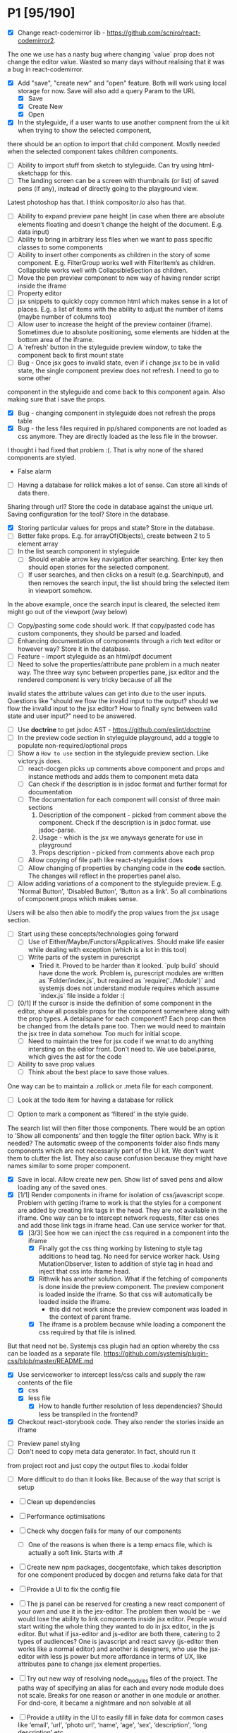 * P1 [95/190]
- [X] Change react-codemirror lib - https://github.com/scniro/react-codemirror2.
The one we use has a nasty bug where changing `value` prop does not change the editor value.
Wasted so many days without realising that it was a bug in react-codemirror.
- [X] Add "save", "create new" and "open" feature. Both will work using
  local storage for now. Save will also add a query Param to the URL
  - [X] Save
  - [X] Create New
  - [X] Open
- [X] In the styleguide, if a user wants to use another compnent from the ui kit when trying to show the selected component,
there should be an option to import that child component. Mostly needed when the selected component takes children components.
- [ ] Ability to import stuff from sketch to styleguide. Can try using html-sketchapp for this.
- [ ] The landing screen can be a screen with thumbnails (or list) of saved pens (if any), instead of directly going to the playground view.
Latest photoshop has that. I think compositor.io also has that.
- [ ] Ability to expand preview pane height (in case when there are absolute elements floating and doesn’t change the height of the document. E.g. data input)
- [ ] Ability to bring in arbitrary less files when we want to pass specific classes to some components
- [ ] Ability to insert other components as children in the story of some component. E.g. FilterGroup works well with FilterItem’s as children. Collapsible works well with CollapsibleSection as children.
- [ ] Move the pen preview component to new way of having render script inside the iframe
- [ ] Property editor
- [ ] jsx snippets to quickly copy common html which makes sense in a lot of places. E.g. a list of items with the ability to adjust the number of items (maybe number of columns too)
- [ ] Allow user to increase the height of the preview container (iframe). Sometimes due to absolute positioning, some elements are hidden at the bottom area of the iframe.
- [ ] A 'refresh' button in the styleguide preview window, to take the component back to first mount state
- [ ] Bug - Once jsx goes to invalid state, even if i change jsx to be in valid state, the single component preview does not refresh. I need to go to some other
component in the styleguide and come back to this component again. Also making sure that i save the props.
- [X] Bug - changing component in styleguide does not refresh the props table
- [X] Bug - the less files required in pp/shared components are not loaded as css anymore. They are directly loaded as the less file in the browser.
I thought i had fixed that problem :(. That is why none of the shared components are styled.
            - False alarm
- [ ] Having a database for rollick makes a lot of sense. Can store all kinds of data there.
Sharing through url? Store the code in database against the unique url.
Saving configuration for the tool? Store in the database.
- [X] Storing particular values for props and state? Store in the database.
- [ ] Better fake props. E.g. for arrayOf(Objects), create between 2 to 5 element array
- [ ] In the list search component in styleguide
  - [ ] Should enable arrow key navigation after searching. Enter key then should open stories for the selected component.
  - [ ] If user searches, and then clicks on a result (e.g. SearchInput), and then removes the search input, the list should bring the selected item in viewport somehow.
In the above example, once the search input is cleared, the selected item might go out of the viewport (way below)
- [ ] Copy/pasting some code should work. If that copy/pasted code has custom components, they should be parsed and loaded.
- [ ] Enhancing documentation of components through a rich text editor or however way? Store it in the database.
- [ ] Feature - import styleguide as an html/pdf document
- [ ] Need to solve the properties/attribute pane problem in a much neater way. The three way sync between properties pane, jsx editor and the rendered component is very tricky because of all the 
invalid states the attribute values can get into due to the user inputs. Questions like "should we flow the invalid input to the output? should we flow the invalid input to the jsx editor? How to finally sync between valid
state and user input?" need to be answered.
- [ ] Use *doctrine* to get jsdoc AST - https://github.com/eslint/doctrine
- [ ] In the preview code section in styleguide playground, add a toggle to populate non-required/optional props
- [ ] Show a =How to use= section in the styleguide preview section. Like victory.js does.
  - [ ] react-docgen picks up comments above component and props and instance methods and adds them to component meta data
  - [ ] Can check if the description is in jsdoc format and further format for documentation
  - [ ] The documentation for each component will consist of three main sections
    1. Description of the component - picked from comment above the component. Check if the description is in jsdoc format. use jsdoc-parse.
    2. Usage - which is the jsx we anyways generate for use in playground
    3. Props description - picked from comments above each prop
  - [ ] Allow copying of file path like react-styleguidist does
  - [ ] Allow changing of properties by changing code in the *code* section. The changes will reflect in the properties panel also.
- [ ] Allow adding variations of a component to the styleguide preview. E.g. 'Normal Button', 'Disabled Button', 'Button as a link'. So all combinations of component props which makes sense.
Users will be also then able to modify the prop values from the jsx usage section.
- [ ] Start using these concepts/technologies going forward
  - [ ] Use of Either/Maybe/Functors/Applicatives. Should make life easier
    while dealing with exception (which is a lot in this tool)
  - [ ] Write parts of the system in purescript
    - Tried it. Proved to be harder than it looked. `pulp build` should have done the work. Problem is, purescript modules are written as `Folder/index.js`, but
      required as `require('../Module')` and systemjs does not understand module requires which assume `index.js` file inside a folder :(
- [ ] [0/1] If the cursor is inside the definition of some component in the
  editor, show all possible props for the component somewhere along
  with the prop types. A detailspane for each component? Each prop can
  then be changed from the details pane too. Then we would need to
  maintain the jsx tree in data somehow. Too much for initial scope.
  - [ ] Need to maintain the tree for jsx code if we wnat to do
    anything intersting on the editor front.
    Don't need to. We use babel.parse, which gives the ast for the
    code
- [ ] Ability to save prop values
  - [ ] Think about the best place to save those values.
One way can be to maintain a .rollick or .meta file for each component.
  - [ ] Look at the todo item for having a database for rollick
- [ ] Option to mark a component as ‘filtered’ in the style guide.
The search list will then filter those components.
There would be an option to ‘Show all components’ and then toggle the filter option back.
Why is it needed? The automatic sweep of the components folder also finds many components which are not necessarily part of the UI kit.
We don’t want them to clutter the list. They also cause confusion because they might have names similar to some proper component.
- [X] Save in local. Allow create new pen. Show list of saved pens and
  allow loading any of the saved ones.
- [X] [1/1] Render components in iframe for isolation of css/javascript
  scope. Problem with getting iframe to work is that the styles for a
  component are added by creating link tags in the head. They are not
  available in the iframe. One way can be to intercept network
  requests, filter css ones and add those link tags in iframe head. Can
  use service worker for that.
  - [X] [3/3] See how we can inject the css required in a component into the iframe
    - [X] Finally got the css thing working by listening to style tag additions to head tag. 
          No need for service worker hack. Using MutationObserver, listen to addition of style tag in head and inject that css into iframe head.
    - [X] Rithwik has another solution. What if the fetching of components is done inside the preview component. 
          The preview component is loaded inside the iframe. So that css will automatically be loaded inside the iframe.
      - this did not work since the preview component was loaded in the context of parent frame.
    - [X] The iframe is a problem because while loading a component the css required by that file is inlined.
But that need not be. Systemjs css plugin had an option whereby the css can be loaded as a separate file.
https://github.com/systemjs/plugin-css/blob/master/README.md
    - [X] Use serviceworker to intercept less/css calls and supply the raw contents of the file
      - [X] css
      - [X] less file
        - [X] How to handle further resolution of less dependencies? Should less be transpiled in the frontend?
    - [X] Checkout react-storybook code. They also render the stories inside an iframe
- [ ] Preview panel styling
- [ ] Don't need to copy meta data generator. In fact, should run it
from project root and just copy the output files to .kodai folder
  - [ ] More difficult to do than it looks like. Because of the way that
    script is setup
- [ ] Clean up dependencies
- [ ] Performance optimisations
- [ ] Check why docgen fails for many of our components
  - [ ] One of the reasons is when there is a temp emacs file, which is
    actually a soft link. Starts with .#
- [ ] Create new npm packages, docgentofake, which takes description
  for one component produced by docgen and returns fake data for that
- [ ] Provide a UI to fix the config file
- [ ] The js panel can be reserved for creating a new react component
  of your own and use it in the jex-editor. The problem then would be -
  we would lose the ability to link components inside jsx editor.
  People would start writing the whole thing they wanted to do in jsx
  editor, in the js editor. But what if jsx-editor and js-editor are
  both there, catering to 2 types of audiences? One is javascript and
  react savvy (js-editor then works like a normal editor) and another
  is designers, who use the jsx-editor with less js power but more
  affordance in terms of UX, like attributes pane to change jsx element
  properties.
- [ ] Try out new way of resolving node_modules files of the project.
  The paths way of specifying an alias for each and every node module
  does not scale. Breaks for one reason or another in one module or
  another. For dnd-core, it became a nightmare and non solvable at all
- [ ] Provide a utility in the UI to easily fill in fake data for
  common cases like ‘email', ‘url', ‘photo url', ‘name', ‘age', ‘sex',
  ‘description', ‘long description' etc.
- [ ] host app on now.sh
  - [ ] Tried and failed. Somehow fails while installing bluebird.
    - Looks like a memory issue. Current dependency tree is huge.
- [ ] Export to react component feature
- [ ] vim mode for editor?
- [ ] Error handling in editors and global errors
- [ ] Global errors
- [ ] Check for rollick config file on install command and throw error
  if absent
- [ ] Undo/redo feature
- [ ] Peerdependencies
- [ ] Look at create react app and see what happens when we invoke
  create-react-app on the command line. Should have similar 'rollick
  install' or something
- [ ] Save and share your design. Should create a unique url which can be loaded anywhere.
- [ ] Hot reloading. At least for development.
- [ ] Component state is not maintained on code change triggering a
  repaint
- [ ] Allow hiding of editor panels
- [ ] Have to think about bundling the app into a single file for
  production use.
  - Having a bundle for prod use will also allow easy use of
  hot-reloading in dev.
  - [ ] Tried it and jspm throws a 'run out of heap memory' or something
  error. Followed a github issue on jspm repo and tried increasing
  nodejs heap size using -
    =node --max_old_space_size=4098 ./node_modules/.bin/jspm bundle main.js app-bundle.js --minify=,
    but that fails after a long time with the error
    =SyntaxError: Unexpected token: name (r)=. Also tried using
    =--skip-source-maps= but that didn't work either. The bundling
    however does with (albiet super slow) without the =--minify= option.
    - Further digging showed that it's a uglifyjs problem. Tried to
      create the bundle first and then use uglifyjs on the bundle. Looks
      like the bundle has es6 code (e.g. let, const) and uglifyjs does
      not understand es6 completely.
    - One idea can be to use another minifier. E.g. babel-minify

- [ ] Can just create a separate =index-dev.html= file which will have
  the contents of existing =index.html= file and the =index.html= file
  can point to the bundled file.
- [ ] Can't import the components meta file using import statement if
  we create a bundle. That bundle will never access the project
  specific meta file. Three solutions. 1. Load the meta file
  dynamically in a react lifestyle method. 2. Generate meta file in the
  front-end for each component. 3. For each component, load the meta
  file. Which means, generating one meta file for each component and
  saving it in the same folder as the js file.

- [ ] Once the bundled file is there, we can remove these steps from
  the install script -

  1. Copy src folder
  2. =npm install=
  3. =jspm install=
  4. Loss. It's all profit now.

- [ ] After prettier formatting, the cursor offset is not correct. It
  doesn't work at all in some cases, which is ok. But when it's
  working, it calculates wrong offset.
- [ ] Improve the editor experience. Cmd+/ should comment the current
  line. More shortcuts should work.
- [ ] Add option to specify docgen options in rollick config file.
  Example exclude list for folders/files.
- [ ] Add option to specify fakeData options in rollick config. Example
  - =optional: boolean= to generate data for optional types or not.
- [ ] Looks like react-docgen does not understand flow exact types ({|
  @@html:<definitions>@@ |}). Can use the beta version if feeling
  adventorous - https://github.com/reactjs/react-docgen/issues/173
- [ ] Have multiple commands to run at top level - =rollick install=,
  =rollick start=, =rollick generate-meta=, =rollick watch=. Use =args=
  npm module to generate help documentation for each.
- [ ] Rename install.js file to index.js and then use =args= module to
  delegate to =install= or =start= functions internally.
- [ ] =rollick start= will start the server to serve the files
- [ ] =rollick generate-meta= to regenerate meta files wheneven needed
  (after change in component definition)
- [ ] =rollick watch= to watch all component files and automatically
  regenrate meta file on change of any component file
- [X] editor theme - dark (night or ‘solarized dark'
- [X] height of the editors
- [X] add splitpane for left and right pane
- [X] Emmet support for editors
- [X] Let 'command+i' work, even if the cursor is not in jsx editor
- [X] show helpful suggestion for 'command+i' shortcut for searching
  components
- [X] Now there are two search places. One is the modal and another in
  the header. What if we wanted only one interface, the one in the
  header. Pressing command+i should then focus the input box in the
  search component in the header. How to set the focus declaratively
  based on the state (showSearchModal) of the parent? One way is to
  show dummy search input component and then swap to SearchBox when
  =showSearchModal={true}=. That didn't work though because i
  refactored the search input into it's own component and wanted to use
  it for the dummy search input box. Now the ref on the input box is
  not available to SearchBox component. So it can't focus it on
  componentDidMount. Question is - How to get ref handle from child to
  parent? One solution i found was to use cloneElement and then attach
  ref -
  https://github.com/facebook/react/issues/8873#issuecomment-275423780.
  Sadly that didn't work for me. The =node= returned in ref callback
  was null. I might be doing something wrong there. Fixed it by making
  the =SearchInput= component a class and not a function. That way, i
  can attach a ref to that component and get other stuff out of it.
- [X] preview in search results of components
- [X] send pull request to react-fake-props
- [X] Auto format for css code
- [X] fake props can be moved to frontend. Much more control.
- [X] Don't need the docgen stuff and meta file to be pretty formatted.
  Waste of bytes.
- [X] React fake props flowtype support
- [X] simple types
- [X] custom types - signature
- [X] complex custom types - signature inside signature. E.g. type
  Person { repos: Array@@html:<Repo>@@ }; type Repo = { url: string,
  commits: Array@@html:<Commit>@@ }; type Commit = {...}`
- [X] React.PropTypes is not present in the version of react i use for
  rollick. Which breaks our components which import { PropTypes } from
  'react'. One way is to add 'prop-types' dependency to our
- [X] Have a way to load the font icons specific to the project
- Fixed it by allowing a =paths= property in the config file. Works
  like the paths property in jspm and requirejs. Like aliases.
- [X] Fake data for many things are not good enough. E.g.
  arrayOf(shape), oneOf etc. Fix that first thing.
- [X] The attribute pane should take care of converting data to the
  type of the prop when something changes. Returning string in some
  case, boolean in another and function some time else confuses the
  hell out of the consumer of onChange
- [X] styleguide component. flip of a button on the header.
- [X] Make all dependencies as normal dependencies. In other words,
  move all dev dependencies to dependencies section in package.json
- [X] Put format button on each editors header
- [X] Allow another layout where the editors are on the top
- [X] Error footer for each editor
- [X] Fix highlight issues in editors
  The highlight was not happening after i integrated emmet. Wasted so
  many hours trying to figure out the root cause. Was getting
  Codemirror instance from a different location (node\_modules) to feed
  to emmet plugin and react-codemirror. And was calling the mode files
  from a different location (jspm\_packages/npm/...). When i reconciled
  the locations, boom, it worked.
- [X] load babel-standalone from jspm\_packages or node\_modules
  instead of unpkg. The tool should work offline.
- [X] change editor mode for JS panel to 'jsx'. 'jsx' seems to handle
  both javascript and jsx
- [X] Pass the code from js editor through babel transpilation in case
  user uses some jsx or other fancy ES6 features there
- [X] Use local storage to save the code, so that it's loaded on next
  visit
- [X] When loading code from local storage, automatically load the
  components in the jsx editor
- [X] Add a question mark in front of every prop in attribute pane.
  Will show the prop schema generated by react docgen
- [X] Error footer for each editor
- [X] Put format button on each editors header
- [X] Allow another layout where the editors are on the top
- [X] try to use =resolve-file= package to try and resolve filenames
  given a require path - https://www.npmjs.com/package/resolve-file
- [X] =resolve-file= only resolve the path of the file. If that file
  has a require('./x'), that will be sent by systemjs as
  =http://localhost/.rollick/x=, which then cannot be resolved by
  =resolve-file=

  - What if we used =webpack= and bundled all node_modules before
    sending them across? e.g. when systemjs asks for
    =http://localhost/.rollick/bluebird=, we send across
    =webpack({entry: 'bluebird'})=. Systemjs then won't have to
    resolve other paths.
  - Or use browserify. The node api seems much nicer
  - Or precreate a systemjs bundle for all the shared components. That
    would take care of all the node\_module dependencies.
    https://github.com/systemjs/builder

- [ ] What if we tried merging host project package.json with rollick
  packge.json and somehow trying installing those dependencies with
  =jspm install npm:<npm_module_name>=? Only problem i could see is
  that sometimes =jspm install npm:<module_name>= fails for unknown
  reasons
- [X] If user adds components from search/styleguide when cursor is in
  wrong position and leads to invalid jsx, automatically place
  componentat the end of the code
- [X] In styleguide, when a component can't be loaded, user gets no
  feedback. The preview section is empty. Instead just show the last
  error itself. Also show helpful message in what might be the problem
  and how it can be probably fixed
- [X] Script which allows you to use rollick with your own project.
  Steps for the script should be -
  - [X] Copy needed stuff to .rollick folder inside that project
  - [X] read rollick.config.js file in the root of the project
  - [X] mainly pickup the component folder path from the config
  - [X] generate the components meta file from the component path and
    store it inside .rollick folder
  - [X] start server in project root
- [X] Error handling in editors
- [X] The name reactpen restricts future development scope to react
  users. Which should not be the case. Any component based architecture
  should be OK. Change the name. Jalebi? Nageen? Gambol? Jambol?
  Shenanigan? Kodai?
- [X] Generate fake data only for required props. There's too much
  noise because of all the props being there in the editor. Most are
  not required for the component to function.
- [X] What happens if users copy/paste some existing jsx consisting of
  components?
  - [X] We get the names of all the possible components from output generated by 
babel parser, find those components in the docgen meta file and try to load them.

* Bugs [5/7]
   :PROPERTIES:
   :CUSTOM_ID: bugs
   :END:
- [X] Fix name generator from component path with index.js as the final
   file
- [X] Fix the jumping search input box
- [X] Fix the preview pane z index issue
- [X] The editors go beyond 100% height. Looks like splitpane which
   covers the editors takes the height of grand parent (i.e. the whole
   page)
- [X] When search bar is in focus, cannot focus the jsx editor by
  clicking on it. It works if i first click the css editor (which get's
  the focus) and then click the jsx editor
- [ ] if the iframe (right pane) is in focus, keyboard events don't
   propagate to parent. So keybaord shortcuts don't work
- [ ] clicking outside of search box should close it

* Rollick server - own server to serve files [1/2]
   :PROPERTIES:
   :CUSTOM_ID: server
   :END:
- [X] Introduce concept of loaders through rollick.config file. E.g.
  using tildeLoader for less files in projectplace project
- [ ] Use babel transpilation by default. Would take care of edge cases
  with named imports for ES6 modules which may/maynot work with
  systemjs currently
  - [ ] rollick config should give an option to set custom babel
    presets and plugins
  - [ ] add default presets and plugins used in babel in the server to
    npm dependencies list

* Integrate with PP components [3/4]
   :PROPERTIES:
   :CUSTOM_ID: projectplace
   :END:
- [X] The font icons loaded when the class is activated goes directly
  to server. Need to rewrite path for those (from /harmony/fonts to
  /frontend/web/wwwroot/harmony/fonts)
- [X] less file paths from pp/core/less folder. Imported as
  '~pp-common-@@html:<someting>@@' in many less files
  - fixed it by writing custom server to serve js files. Passing all
    js files through babel and converting to commonjs file before
    being served to the browser. Not at all efficient but does the
    trick. package.json and use codemod to do the necessary changes
  - fixed it by writing custom server to serve js files. Passing all
    js files through babel and converting to commonjs file before
    being served to the browser. Not at all efficient but does the
    trick.
- [X] CSS still half breaks in a weird way. Probably connected to some
  other global css file.
  - Looks like it breaks in weird ways all over the place, even in our
    system
- [ ] Need to manually add proptypes for components which are missing
  proptypes. Also need to modify proptypes for components which do not
  specify the isRequired flag correctly.


** Ambititious [2/2]
   :PROPERTIES:
   :CUSTOM_ID: ambititious
   :END:
  - [X] since we already know how to show list of all components and load
    them when required with fake data, we can very easily generate a
    styleguide out of it. So the tool can morph between styleguide and
    reactor with almost zero cost! And since we have all the logic
    already for generating formatted jsx code for components, the preview
    pane for styleguide can have a text area inside where users can play
    with the props, just like styleguide by react velocity people.
  - [X] When showing the styleguide, user will have an option to open
    that component in rollick! Or a button which says "user this" or
    "copy code"
